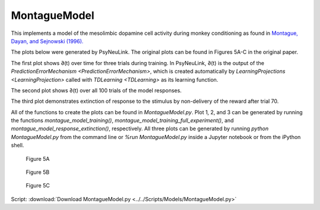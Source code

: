 MontagueModel
=============

This implements a model of the mesolimbic dopamine cell activity during monkey
conditioning as found in `Montague, Dayan, and Sejnowski (1996). <http://www.jneurosci.org/content/jneuro/16/5/1936.full.pdf>`_

The plots below were generated by PsyNeuLink. The original plots can be found 
in Figures 5A-C in the original paper.

The first plot shows ∂(t) over time for three trials during 
training. In PsyNeuLink, ∂(t) is the output of the 
`PredictionErrorMechanism <PredictionErrorMechanism>`, which is 
created automatically by 
`LearningProjections <LearningProjection>` called with 
`TDLearning <TDLearning>` as its learning function.

The second plot shows ∂(t) over all 100 trials of the model responses.

The third plot demonstrates extinction of response to the stimulus by 
non-delivery of the reward after trial 70.

All of the functions to create the plots can be found in `MontagueModel.py`. 
Plot 1, 2, and 3 can be generated by running the functions `montague_model_training()`,
`montague_model_training_full_experiment()`, and 
`montague_model_response_extinction()`, respectively. 
All three plots can be generated by running `python MontagueModel.py` from the 
command line or `%run MontagueModel.py` inside a Jupyter notebook or from the 
iPython shell.

.. figure:: _static/Montague_5A.png
    :scale: 50%
    :alt: Montague Figure 5A

    Figure 5A

.. figure:: _static/Montague_Figure5B.png
    :scale: 50%
    :alt: Montague Figure 5B

    Figure 5B

.. figure:: _static/Montague_Figure5C.png
    :scale: 50%
    :alt: Montague Figure 5C

    Figure 5C


Script: :download:`Download MontagueModel.py <../../Scripts/Models/MontagueModel.py>`
